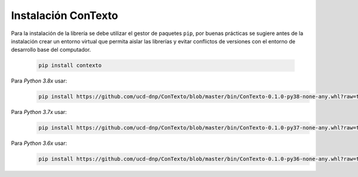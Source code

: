 .. _instalacion_basica:

Instalación ConTexto
====================

Para la instalación de la librería se debe utilizar el gestor de paquetes ``pip``, por buenas prácticas se sugiere antes de la instalación crear un entorno virtual que permita aislar las librerías y evitar conflictos de versiones con el entorno de desarrollo base del computador.

    .. code-block:: console

        pip install contexto


Para *Python 3.8x* usar:
    .. code-block:: console
    	
    	pip install https://github.com/ucd-dnp/ConTexto/blob/master/bin/ConTexto-0.1.0-py38-none-any.whl?raw=true
        
Para *Python 3.7x* usar:
    .. code-block:: console
    
        pip install https://github.com/ucd-dnp/ConTexto/blob/master/bin/ConTexto-0.1.0-py37-none-any.whl?raw=true

Para *Python 3.6x* usar:
    .. code-block:: console
    
        pip install https://github.com/ucd-dnp/ConTexto/blob/master/bin/ConTexto-0.1.0-py36-none-any.whl?raw=true
